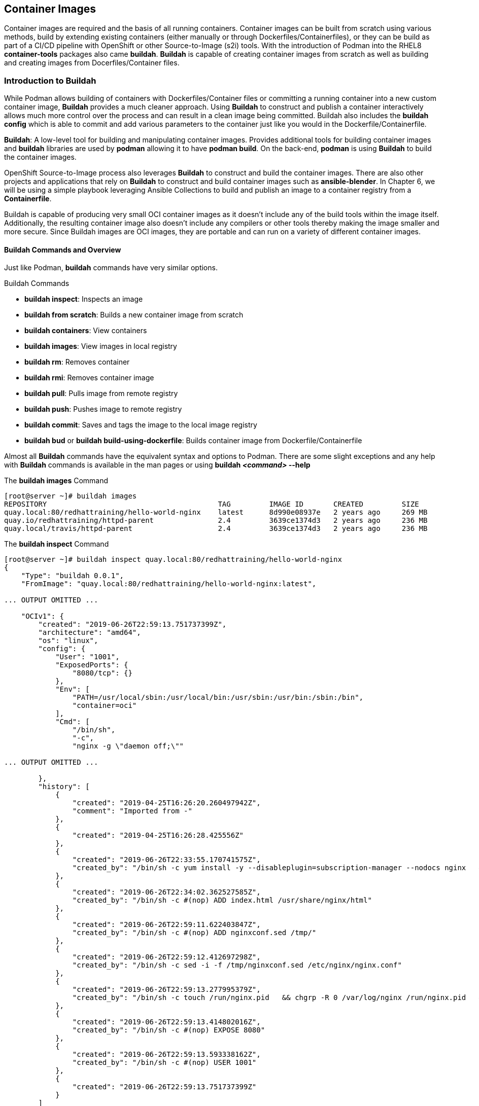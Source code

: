 ifndef::env-github[:icons: font]
ifdef::env-github[]
:status:
:outfilesuffix: .adoc
:caution-caption: :fire:
:important-caption: :exclamation:
:note-caption: :paperclip:
:tip-caption: :bulb:
:warning-caption: :warning:
endif::[]
:imagesdir: images/


== Container Images

Container images are required and the basis of all running containers. Container images can be built from scratch using various methods, build by extending existing containers (either manually or through Dockerfiles/Containerfiles), or they can be build as part of a CI/CD pipeline with OpenShift or other Source-to-Image (s2i) tools. With the introduction of Podman into the RHEL8 *container-tools* packages also came *buildah*. *Buildah* is capable of creating container images from scratch as well as building and creating images from Docerfiles/Container files.


=== Introduction to Buildah

While Podman allows building of containers with Dockerfiles/Container files or committing a running container into a new custom container image, *Buildah* provides a much cleaner approach. Using *Buildah* to construct and publish a container interactively allows much more control over the process and can result in a clean image being committed. Buildah also includes the *buildah config* which is able to commit and add various parameters to the container just like you would in the Dockerfile/Containerfile.

*Buildah*: A low-level tool for building and manipulating container images. Provides additional tools for building container images and *buildah* libraries are used by *podman* allowing it to have *podman build*. On the back-end, *podman* is using *Buildah* to build the container images.

OpenShift Source-to-Image process also leverages *Buildah* to construct and build the container images. There are also other projects and applications that rely on *Buildah* to construct and build container images such as *ansible-blender*. In Chapter 6, we will be using a simple playbook leveraging Ansible Collections to build and publish an image to a container registry from a *Containerfile*.

Buildah is capable of producing very small OCI container images as it doesn't include any of the build tools within the image itself. Additionally, the resulting container image also doesn't include any compilers or other tools thereby making the image smaller and more secure. Since Buildah images are OCI images, they are portable and can run on a variety of different container images.

==== Buildah Commands and Overview

Just like Podman, *buildah* commands have very similar options.

.Buildah Commands

* *buildah inspect*: Inspects an image
* *buildah from scratch*: Builds a new container image from scratch
* *buildah containers*: View containers
* *buildah images*: View images in local registry
* *buildah rm*: Removes container
* *buildah rmi*: Removes container image
* *buildah pull*: Pulls image from remote registry
* *buildah push*: Pushes image to remote registry
* *buildah commit*: Saves and tags the image to the local image registry
* *buildah bud* or *buildah build-using-dockerfile*: Builds container image from Dockerfile/Containerfile

Almost all *Buildah* commands have the equivalent syntax and options to Podman. There are some slight exceptions and any help with *Buildah* commands is available in the man pages or using *buildah _<command>_ --help*

.The *buildah images* Command
[source,bash]
----
[root@server ~]# buildah images
REPOSITORY                                        TAG         IMAGE ID       CREATED         SIZE
quay.local:80/redhattraining/hello-world-nginx    latest      8d990e08937e   2 years ago     269 MB
quay.io/redhattraining/httpd-parent               2.4         3639ce1374d3   2 years ago     236 MB
quay.local/travis/httpd-parent                    2.4         3639ce1374d3   2 years ago     236 MB
----

.The *buildah inspect* Command
[source,bash]
----
[root@server ~]# buildah inspect quay.local:80/redhattraining/hello-world-nginx
{
    "Type": "buildah 0.0.1",
    "FromImage": "quay.local:80/redhattraining/hello-world-nginx:latest",

... OUTPUT OMITTED ...

    "OCIv1": {
        "created": "2019-06-26T22:59:13.751737399Z",
        "architecture": "amd64",
        "os": "linux",
        "config": {
            "User": "1001",
            "ExposedPorts": {
                "8080/tcp": {}
            },
            "Env": [
                "PATH=/usr/local/sbin:/usr/local/bin:/usr/sbin:/usr/bin:/sbin:/bin",
                "container=oci"
            ],
            "Cmd": [
                "/bin/sh",
                "-c",
                "nginx -g \"daemon off;\""

... OUTPUT OMITTED ...

        },
        "history": [
            {
                "created": "2019-04-25T16:26:20.260497942Z",
                "comment": "Imported from -"
            },
            {
                "created": "2019-04-25T16:26:28.425556Z"
            },
            {
                "created": "2019-06-26T22:33:55.170741575Z",
                "created_by": "/bin/sh -c yum install -y --disableplugin=subscription-manager --nodocs nginx   && yum clean all"
            },
            {
                "created": "2019-06-26T22:34:02.362527585Z",
                "created_by": "/bin/sh -c #(nop) ADD index.html /usr/share/nginx/html"
            },
            {
                "created": "2019-06-26T22:59:11.622403847Z",
                "created_by": "/bin/sh -c #(nop) ADD nginxconf.sed /tmp/"
            },
            {
                "created": "2019-06-26T22:59:12.412697298Z",
                "created_by": "/bin/sh -c sed -i -f /tmp/nginxconf.sed /etc/nginx/nginx.conf"
            },
            {
                "created": "2019-06-26T22:59:13.277995379Z",
                "created_by": "/bin/sh -c touch /run/nginx.pid   && chgrp -R 0 /var/log/nginx /run/nginx.pid   && chmod -R g+rwx /var/log/nginx /run/nginx.pid"
            },
            {
                "created": "2019-06-26T22:59:13.414802016Z",
                "created_by": "/bin/sh -c #(nop) EXPOSE 8080"
            },
            {
                "created": "2019-06-26T22:59:13.593338162Z",
                "created_by": "/bin/sh -c #(nop) USER 1001"
            },
            {
                "created": "2019-06-26T22:59:13.751737399Z"
            }
        ]
    },
    "Docker": {
        "created": "2019-06-26T22:59:13.751737399Z",
        "container_config": {
            "Hostname": "",
            "Domainname": "",
            "User": "1001",
            "AttachStdin": false,
            "AttachStdout": false,
            "AttachStderr": false,
            "ExposedPorts": {
                "8080/tcp": {}
            },

... OUTPUT OMITTED ...

        "config": {
            "Hostname": "",
            "Domainname": "",
            "User": "1001",
            "AttachStdin": false,
            "AttachStdout": false,
            "AttachStderr": false,
            "ExposedPorts": {
                "8080/tcp": {}
            },
            "Tty": false,
            "OpenStdin": false,
            "StdinOnce": false,
            "Env": [
                "PATH=/usr/local/sbin:/usr/local/bin:/usr/sbin:/usr/bin:/sbin:/bin",
                "container=oci"
            ],
            "Cmd": [
                "/bin/sh",
                "-c",
                "nginx -g \"daemon off;\""
            ],

... OUTPUT OMITTED ...

}
----

=== Building Containers with Buildah

The DO180 course has taught how to build containers with an existing Dockerfile/Containerfile using Podman as well as taking a running container and using *podman commit* to create the new container image. Since *podman build* essentially uses *Buildah* on the back-end, we will only be exploring using Buildah to build containers from *scratch* interactively on the system and then publishing those containers.

==== Building images as the *root* user

.*LAB: Creating a Custom Container Image Using Buildah*
=====

. Create a container with Buildah
+
.Creating a Custom Container
[source,bash]
----
[root@server ~]# buildah from scratch
working-container
----

. Inspect the Container
+
.Naming and Inspecting a Custom Container
[source,bash]
----
[root@server ~]# buildah config --label name=Demo-Container working-container
[root@server ~]# buildah inspect working-container
{
    "Type": "buildah 0.0.1",
    "FromImage": "",
    "FromImageID": "",

... OUTPUT OMITTED ...

"History": null,
"Devices": []
}
----

. Mount container disk image and prepare for installation and customization
+
.Installing Packages on Working Container
[source,bash]
----
[root@server ~]# buildah mount working-container
/var/lib/containers/storage/overlay/47059b1cb7f2c518e7f98d905b7ae1bcad78e8962575361bdf7dda36701d38a9/merged <1>

[root@server ~]# export Container_Disk_Image=/var/lib/containers/storage/overlay/47059b1cb7f2c518e7f98d905b7ae1bcad78e8962575361bdf7dda36701d38a9/merged <2>

[root@server ~]# echo $Container_Disk_Image
/var/lib/containers/storage/overlay/47059b1cb7f2c518e7f98d905b7ae1bcad78e8962575361bdf7dda36701d38a9/merged <3>
----
<1> Mount container image filesystem for modification
<2> Export Container Disk Image Mountpoint for easy reference
<3> Verify *Container_Disk_Image* Variable

. Prepare container image for installation of RPM Packages
+
.Download Red Hat Release RPM for installation
[source,bash]
----
[root@server ~]# yumdownloader --destdir=/tmp redhat-release-server
Last metadata expiration check: 23:16:26 ago on Sun 24 Oct 2021 01:57:13 PM EDT.
----

. Install the Red Hat Release RPM to setup GPG keys for repository
+
.Install Red Hat Release RPM
[source,bash]
----
[root@server ~]# rpm -ivh --root $Container_Disk_Image /tmp/redhat-release-8.4-0.6.el8.x86_64.rpm
warning: /tmp/redhat-release-8.4-0.6.el8.x86_64.rpm: Header V3 RSA/SHA256 Signature, key ID fd431d51: NOKEY
Verifying...                          ################################# [100%]
Preparing...                          ################################# [100%]
Updating / installing...
   1:redhat-release-8.4-0.6.el8       ################################# [100%]
----

. Setup the Repository on Disk Image
+
.Create repository for container image so files can be installed
[source,bash]
----
[root@server ~]# cp  /etc/yum.repos.d/rhel_dvd.repo $Container_Disk_Image/etc/yum.repos.d/
----

. Install the *httpd* Apache Pacakge to the Container
+
.Install the HTTP package for a webserver
[source,bash]
----
[root@server ~]# yum install --installroot $Container_Disk_Image httpd
----

. Create a custom *index.html* File
+
.Create an *index.html* file for the webserver
[source,bash]
----
[root@server ~]# echo "This is a custom webserver container for me" >> $Container_Disk_Image/var/www/html/index.html
----

. Install the Apache Manual for Webserver Documentation
+
.Install the Apache manual for reference documentation
[source,bash]
----
[root@server ~]# yum install --installroot $Container_Disk_Image httpd-manual
----
+
.Poor Practice
[CAUTION]
====
It is a poor practice to have unneeded items, packages, and documentation in containers. This step normally wouldn't be performed.
====

. Set the Container's Runtime Command
+
.Configure webserver to run
[source,bash]
----
[root@server ~]# buildah config --cmd "/usr/sbin/httpd -DFOREGROUND" working-container
----

. Configure and EXPORT the webserver default port
+
.Configure and open port *80* for the *TCP* protocol for the container
[source,bash]
----
[root@server ~]# buildah config --port 80/tcp working-container
----

. Set and Configure the Container Image Author
+
[source,bash]
----
[root@server ~]# buildah config --author "Travis Michette <tmichett@redhat.com>" working-container
----

. Cleanup unneeded files to conserve space on container image.
+
.Clean up yum data to minimize required disk space
[source,bash]
----
[root@server ~]# yum clean all --installroot $Container_Disk_Image
13 files removed
----

. Unmount Container Filesystem image.
+
.Unmount the container image filesystem
[source,bash]
----
[root@server ~]# buildah unmount working-container
fb5387521fd7b0c9f6dd567ca0f76222178f0ffbcf38fc990df9d49a60079e1
----

. Commit container image to local container registry
+
.Commit the container image
[source,bash]
----
[root@server ~]# buildah commit working-container demo-container-image <1>
Getting image source signatures
Copying blob 1a73c59066af done

... OUTPUT OMITTED ...

Storing signatures
d21ee320b60ad274b010328df6f10f6dfed578623f00855748d8aaa3c29b5e94
----
<1> This will create a container image tagged *demo-container-image* with the *latest* tag.

. View and List Container Images
+
.List container images
[source,bash]
----
[root@server ~]# buildah images | grep demo
localhost/demo-container-image                    latest      d21ee320b60a   About a minute ago   553 MB
----

. Test the Container image by launching a container
+
.Testing the Container Image
[source,bash]
----
[root@server ~]# podman run --name demo-container-buildah -d -p 8880:80 localhost/demo-container-image
be3bbc8898fc6cab1cef5d78721f46b985e957d30984d591271fffcb5b906994

[root@server ~]# curl localhost:8880
This is a custom webserver container for me

[root@server ~]# curl http://localhost:8880/manual/

----

. Test image in Web Browser
+
.Open Firewall Ports
[source,bash]
----
[root@server ~]# firewall-cmd --add-port=8880/tcp --permanent ; firewall-cmd --reload
success
success
----
+
image::Chapter4-1f4e8.png[title="Custom *index.html", align="center"]
+
image::Chapter4-f7bf0.png[title="Apache Manual", align="center"]

.Cleaning up the Container

. Stop and Remove the Container
+
[source,bash]
----
[root@server ~]# podman rm demo-container-buildah --force
be3bbc8898fc6cab1cef5d78721f46b985e957d30984d591271fffcb5b906994
----
+
.Image Removal
[IMPORTANT]
====
Normally we could remove images and cleanup, but we will need to check this image into a registry later. This image shouldn't be removed until it has been checked into a remote container registry.

[source,bash]
----
[root@server ~]# podman rmi localhost/demo-container-image
----

====

. Delete the *working container* image from the system
+
.Delete Working Container from System
[source,bash]
----
[root@server ~]# buildah delete working-container
fb5387521fd7b0c9f6dd567ca0f76222178f0ffbcf38fc990df9d49a60079e18
----

=====

==== Building an Image Using Buildah Rootless

Just like *Podman*, *Buildah* can be used to build container images in *Rootless* mode. The same setup and system configuration applies to building an image in *_rootless_* mode. The biggest problem with leveraging *Buildah* in rootless mode is the *buildah mount* command. *Buildah* must be used in the *_userspace_* of the system just like FUSEFS with rootless-podman. Therefore, the *buildah mount* command must be used in conjunction with *buildah unshare* as *buildah unshare* provides the "magic" to allow *buildah* to enter the user namespace.

.*Lab: Building a Container Image in Rootless mode*
====
We will be completing the steps from above where we build a demo container as a *root* user, but this time we will be leveraging a script to save time. This will be the exact same container image, but will be completed using *buildah unshare <script_name>*.

. Setup the lab and distribute the script to the *server* system.
+
.Change to Proper Directory
[source,bash]
----
[student@workstation ~]$ cd github/OCP_Demos/Containers/labs/Buildah/
----
+
.Run Ansible Playbook
[source,bash]
----
[student@workstation Buildah]$ ansible-playbook Deploy_Exercise_Files.yml

... OUTPUT OMITTED ...

PLAY RECAP **********************************************************************
server                     : ok=2    changed=1    unreachable=0    failed=0    skipped=0    rescued=0    ignored=0
----

. SSH to the *server* system as *Student*
+
[source,bash]
----
[student@workstation Buildah]$ ssh student@server
student@server's password:
----

. Build the container image using the *rootless_buildah_demo.sh* script and Buildah in *rootless* mode
+
[source,bash]
----
[student@server ~]$ buildah unshare ./rootless_buildah_demo.sh
----

. Verify image was built and exists
+
[source,bash]
----
[student@server ~]$ buildah images
REPOSITORY        TAG      IMAGE ID       CREATED          SIZE
localhost/demo-container-image   latest   c283aa80afa7   52 seconds ago   553 MB
----

. Inspect the Image
+
[source,bash]
----
[student@server ~]$ buildah inspect localhost/demo-container-image
{
    "Type": "buildah 0.0.1",
    "FromImage": "localhost/demo-container-image:latest",

... OUTPUT OMITTED ...

        "history": [
            {
                "created": "2021-10-28T19:39:43.657057139Z",
                "created_by": "/bin/sh",
                "author": "Travis Michette <tmichett@redhat.com>"
            }
        ]
    },
    "Docker": {
        "created": "2021-10-28T19:39:37.118906563Z",
        "container_config": {
            "Hostname": "",
            "Domainname": "",
            "User": "",
            "AttachStdin": false,
            "AttachStdout": false,
            "AttachStderr": false,
            "ExposedPorts": {
                "80/tcp": {}
            },
            "Tty": false,
            "OpenStdin": false,
            "StdinOnce": false,
            "Env": null,
            "Cmd": [
                "/usr/sbin/httpd",
                "-DFOREGROUND"

... OUTPUT OMITTED ...

        "author": "Travis Michette <tmichett@redhat.com>",
        "config": {
            "Hostname": "",
            "Domainname": "",
            "User": "",
            "AttachStdin": false,
            "AttachStdout": false,
            "AttachStderr": false,
            "ExposedPorts": {
                "80/tcp": {}
            },
            "Tty": false,
            "OpenStdin": false,
            "StdinOnce": false,
            "Env": null,
            "Cmd": [
                "/usr/sbin/httpd",
                "-DFOREGROUND"

... OUTPUT OMITTED ...

        "history": [
            {
                "created": "2021-10-28T19:39:43.657057139Z",
                "author": "Travis Michette <tmichett@redhat.com>",
                "created_by": "/bin/sh"
            }
... OUTPUT OMITTED ...

    "History": [
        {
            "created": "2021-10-28T19:39:43.657057139Z",
            "created_by": "/bin/sh",
            "author": "Travis Michette <tmichett@redhat.com>"
        }
    ],
    "Devices": null
}
----

====




=== Managing Images and System Storage

Podman doesn't have inherent orchestration and management components. It is extremely important that both developers and administrators be aware of the storage space that leftover containers and container images leave behind as well as the possible impact on the system and system resources/performance.

When building multiple images on a workstation or server, it is important to push those images to a remote registry for permanent storage. It is also equally important to clean up any unused images from the system. You've already learned about some of the *podman prune* operations, but it is also necessary to use either *buildah* or *podman* commands to remove images that were built, tested, and pushed to production that are no longer needed on the developement system.

==== Pushing Images to an Image Registry with Buildah

Normally after building images and testing the images locally on the developer's workstation, these images should be pushed to a remote container registry for use in production and other environments. We will be leveraging *Buildah* to push the images to the remote container registry.

.*LAB: Pushing Image to Remote Container Registry*
====

. Tag the image with *Buildah*
+
[source,bash]
----
[root@server ~]# buildah tag localhost/demo-container-image quay.io/tmichett/demo-container-image
----

. Login to Container Registry
+
[source,bash]
----
[root@server ~]# buildah login quay.io
Username: tmichett
Password:
Login Succeeded!
----

. Push the *demo-container-image* to the remote registry
+
[source,bash]
----
[root@server ~]# buildah push quay.io/tmichett/demo-container-image
Getting image source signatures
Copying blob 5b447f9f7dfc done
Copying config bb055dc001 done
Writing manifest to image destination
Copying config bb055dc001 [--------------------------------------] 0.0b / 538.0b
Writing manifest to image destination
Storing signatures
----

.Image and Storage Management
[TIP]
======
Generally container images are built locally on a developer workstation. It is important to keep the workstation clean of container images not being used. Once built and pushed to the remote registry, it is a good practice to delete the images that might no longer be needed.
======

====

==== Deleting Images from the local image registry with Buildah

In a previous chapter and examples, we've used the *podman rmi* command to remove and delete images and image tags from the local image repository. We will now be using those same options with the *buildah* command to cleanup images built that are no longer needed.

.*LAB: Using *buildah rmi* to Remove Images*
====
We will be using various Buildah commands to list images and remove any unneeded/unused images from the system. We need to ensure that we get all tags removed for an image as well to officially and permanently remove the image from local storage.

. List local images with the *Buildah* commands
+
[source,bash]
----
[root@server ~]# buildah images
quay.io/tmichett/demo-container-image             latest      bb055dc001a5   14 minutes ago   553 MB <1>
localhost/demo-container-image                    latest      bb055dc001a5   14 minutes ago   553 MB <2>
----
<1> Tagged Demo image for pushing
<2> Original tagged image built using Buildah
+
[IMPORTANT]
======
While it appears there are two images, both of the *tagged* images have the same image ID of *bb055dc001a5*. In order to remove the image completely, both tags must be used or the image must be removed by the image ID.
======

. Remove image by image ID
+
[source,bash]
----
[root@server ~]# buildah rmi -f bb055dc001a5
bb055dc001a5c469f7d49d656889250bbc8bd5c60687dcbb25b437b09d950373
----
+
[IMPORTANT]
======
In order to remove an image by ID that has multiple tags, it is necessary to use the *-f* option to force image removal.
======

====


.References
[NOTE]
====

*Getting into the weeds with Buildah: The buildah unshare command*: https://www.redhat.com/sysadmin/buildah-unshare-command

*How rootless Buildah works: Building containers in unprivileged environments*: https://opensource.com/article/19/3/tips-tricks-rootless-buildah

*Building and managing container images with Buildah*: https://mohitgoyal.co/2021/05/16/building-and-managing-container-images-with-buildah/

*podman-image-prune*: https://docs.podman.io/en/latest/markdown/podman-image-prune.1.html

*podman-system-prune*: https://docs.podman.io/en/latest/markdown/podman-system-prune.1.html

*podman-container-prune* https://docs.podman.io/en/latest/markdown/podman-container-prune.1.html

*Build Containers the Hard Way*: https://github.com/tmichett/build-containers-the-hard-way

*Ansible Blender Project*: https://github.com/TomasTomecek/ansible-bender

*Man Pages*: _man podman-image-prune_, _man podman-system-prune_, _man podman-container-prune_, _man buildah_, _man podman_

====
